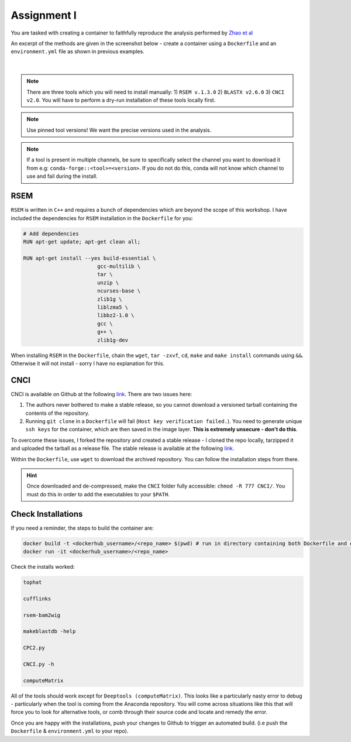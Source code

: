 Assignment I 
============

You are tasked with creating a container to faithfully reproduce the analysis performed by `Zhao et al <https://www.ncbi.nlm.nih.gov/pmc/articles/PMC8044108/pdf/41467_2021_Article_22448.pdf>`_ 

An excerpt of the methods are given in the screenshot below - create a container using a ``Dockerfile`` and an ``environment.yml`` file as shown in previous examples.

.. figure:: /_static/images/Zhao_et_al.png
   :figwidth: 700px
   :target: /_static/images/Zhao_et_al.png
   :align: center

|

.. note::

    There are three tools which you will need to install manually: 1) ``RSEM v.1.3.0`` 2) ``BLASTX v2.6.0`` 3) ``CNCI v2.0``. You will have to perform a dry-run installation of these tools locally first.

.. note::

    Use pinned tool versions! We want the precise versions used in the analysis. 

.. note::

    If a tool is present in multiple channels, be sure to specifically select the channel you want to download it from e.g: ``conda-forge::<tool>=<version>``. If you do not do this, conda will not know which channel to use and fail during the install. 

RSEM
####

``RSEM`` is written in ``C++`` and requires a bunch of dependencies which are beyond the scope of this workshop. I have included the dependencies for ``RSEM`` installation in the ``Dockerfile`` for you:

.. code-block:: dockerfile 

    # Add dependencies
    RUN apt-get update; apt-get clean all; 

    RUN apt-get install --yes build-essential \
                            gcc-multilib \
                            tar \
                            unzip \
                            ncurses-base \
                            zlib1g \
                            liblzma5 \
                            libbz2-1.0 \
                            gcc \
                            g++ \
                            zlib1g-dev

When installing ``RSEM`` in the ``Dockerfile``, chain the ``wget``, ``tar -zxvf``, ``cd``, ``make`` and ``make install`` commands using ``&&``. Otherwise it will not install - sorry I have no explanation for this.

CNCI
####

CNCI is available on Github at the following `link <https://github.com/www-bioinfo-org/CNCI>`_. There are two issues here:

1. The authors never bothered to make a stable release, so you cannot download a versioned tarball containing the contents of the repository.

2. Running ``git clone`` in a ``Dockerfile`` will fail (``Host key verification failed.``). You need to generate unique ``ssh keys`` for the container, which are then saved in the image layer. **This is extremely unsecure - don't do this**.

To overcome these issues, I forked the repository and created a stable release - I cloned the repo locally, tarzipped it and uploaded the tarball as a release file. The stable release is available at the following `link <https://github.com/BarryDigby/CNCI/releases/tag/v2.0.0>`_.

Within the ``Dockerfile``, use ``wget`` to download the archived repository. You can follow the installation steps from there. 

.. hint::

    Once downloaded and de-compressed, make the ``CNCI`` folder fully accessible: ``chmod -R 777 CNCI/``. You must do this in order to add the executables to your ``$PATH``.

Check Installations
###################

If you need a reminder, the steps to build the container are: 

.. code-block:: bash

    docker build -t <dockerhub_username>/<repo_name> $(pwd) # run in directory containing both Dockerfile and environment.yml file
    docker run -it <dockerhub_username>/<repo_name>

Check the installs worked: 

.. code-block:: bash

    tophat 

    cufflinks 

    rsem-bam2wig

    makeblastdb -help

    CPC2.py

    CNCI.py -h

    computeMatrix

All of the tools should work except for ``Deeptools (computeMatrix)``. This looks like a particularly nasty error to debug - particularly when the tool is coming from the Anaconda repository. You will come across situations like this that will force you to look for alternative tools, or comb through their source code and locate and remedy the error.

Once you are happy with the installations, push your changes to Github to trigger an automated build. (i.e push the ``Dockerfile`` & ``environment.yml`` to your repo).
